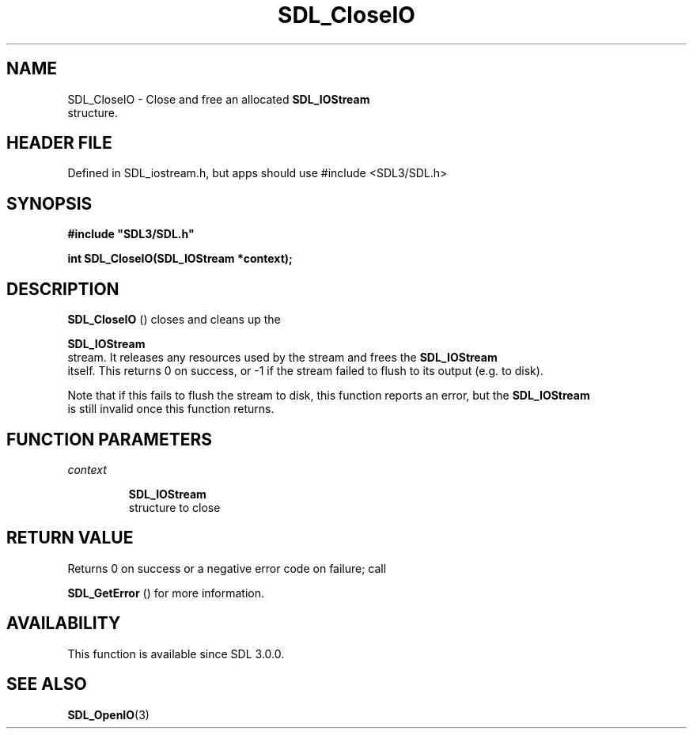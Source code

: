 .\" This manpage content is licensed under Creative Commons
.\"  Attribution 4.0 International (CC BY 4.0)
.\"   https://creativecommons.org/licenses/by/4.0/
.\" This manpage was generated from SDL's wiki page for SDL_CloseIO:
.\"   https://wiki.libsdl.org/SDL_CloseIO
.\" Generated with SDL/build-scripts/wikiheaders.pl
.\"  revision SDL-3.1.1-no-vcs
.\" Please report issues in this manpage's content at:
.\"   https://github.com/libsdl-org/sdlwiki/issues/new
.\" Please report issues in the generation of this manpage from the wiki at:
.\"   https://github.com/libsdl-org/SDL/issues/new?title=Misgenerated%20manpage%20for%20SDL_CloseIO
.\" SDL can be found at https://libsdl.org/
.de URL
\$2 \(laURL: \$1 \(ra\$3
..
.if \n[.g] .mso www.tmac
.TH SDL_CloseIO 3 "SDL 3.1.1" "SDL" "SDL3 FUNCTIONS"
.SH NAME
SDL_CloseIO \- Close and free an allocated 
.BR SDL_IOStream
 structure\[char46]
.SH HEADER FILE
Defined in SDL_iostream\[char46]h, but apps should use #include <SDL3/SDL\[char46]h>

.SH SYNOPSIS
.nf
.B #include \(dqSDL3/SDL.h\(dq
.PP
.BI "int SDL_CloseIO(SDL_IOStream *context);
.fi
.SH DESCRIPTION

.BR SDL_CloseIO
() closes and cleans up the

.BR SDL_IOStream
 stream\[char46] It releases any resources used by the
stream and frees the 
.BR SDL_IOStream
 itself\[char46] This returns 0 on
success, or -1 if the stream failed to flush to its output (e\[char46]g\[char46] to disk)\[char46]

Note that if this fails to flush the stream to disk, this function reports
an error, but the 
.BR SDL_IOStream
 is still invalid once this
function returns\[char46]

.SH FUNCTION PARAMETERS
.TP
.I context

.BR SDL_IOStream
 structure to close
.SH RETURN VALUE
Returns 0 on success or a negative error code on failure; call

.BR SDL_GetError
() for more information\[char46]

.SH AVAILABILITY
This function is available since SDL 3\[char46]0\[char46]0\[char46]

.SH SEE ALSO
.BR SDL_OpenIO (3)

